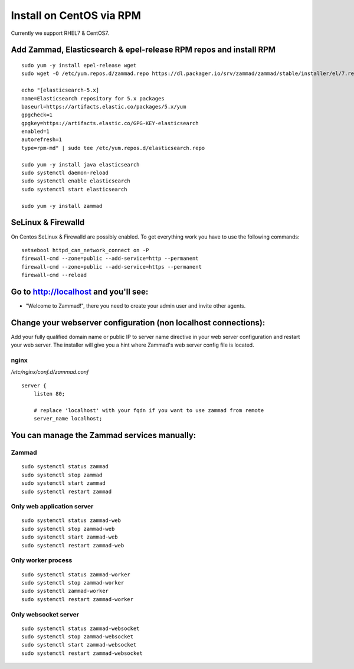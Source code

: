 Install on CentOS via RPM
*************************

Currently we support RHEL7 & CentOS7.


Add Zammad, Elasticsearch & epel-release RPM repos and install RPM
==================================================================

::

 sudo yum -y install epel-release wget
 sudo wget -O /etc/yum.repos.d/zammad.repo https://dl.packager.io/srv/zammad/zammad/stable/installer/el/7.repo

 echo "[elasticsearch-5.x]
 name=Elasticsearch repository for 5.x packages
 baseurl=https://artifacts.elastic.co/packages/5.x/yum
 gpgcheck=1
 gpgkey=https://artifacts.elastic.co/GPG-KEY-elasticsearch
 enabled=1
 autorefresh=1
 type=rpm-md" | sudo tee /etc/yum.repos.d/elasticsearch.repo

 sudo yum -y install java elasticsearch
 sudo systemctl daemon-reload
 sudo systemctl enable elasticsearch
 sudo systemctl start elasticsearch

 sudo yum -y install zammad


SeLinux & Firewalld
===================

On Centos SeLinux & Firewalld are possibly enabled. 
To get everything work you have to use the following commands:

::

 setsebool httpd_can_network_connect on -P
 firewall-cmd --zone=public --add-service=http --permanent
 firewall-cmd --zone=public --add-service=https --permanent
 firewall-cmd --reload



Go to http://localhost and you'll see:
======================================

* "Welcome to Zammad!", there you need to create your admin user and invite other agents.


Change your webserver configuration (non localhost connections):
================================================================

Add your fully qualified domain name or public IP to server name directive in your web server configuration and restart your web server.
The installer will give you a hint where Zammad's web server config file is located.

nginx
--------

*/etc/nginx/conf.d/zammad.conf*

::

 server {
     listen 80;

     # replace 'localhost' with your fqdn if you want to use zammad from remote
     server_name localhost;


You can manage the Zammad services manually:
===========================================

Zammad
------

::

 sudo systemctl status zammad
 sudo systemctl stop zammad
 sudo systemctl start zammad
 sudo systemctl restart zammad

Only web application server
---------------------------

::

 sudo systemctl status zammad-web
 sudo systemctl stop zammad-web
 sudo systemctl start zammad-web
 sudo systemctl restart zammad-web

Only worker process
-------------------

::

 sudo systemctl status zammad-worker
 sudo systemctl stop zammad-worker
 sudo systemctl zammad-worker
 sudo systemctl restart zammad-worker

Only websocket server
---------------------

::

 sudo systemctl status zammad-websocket
 sudo systemctl stop zammad-websocket
 sudo systemctl start zammad-websocket
 sudo systemctl restart zammad-websocket
